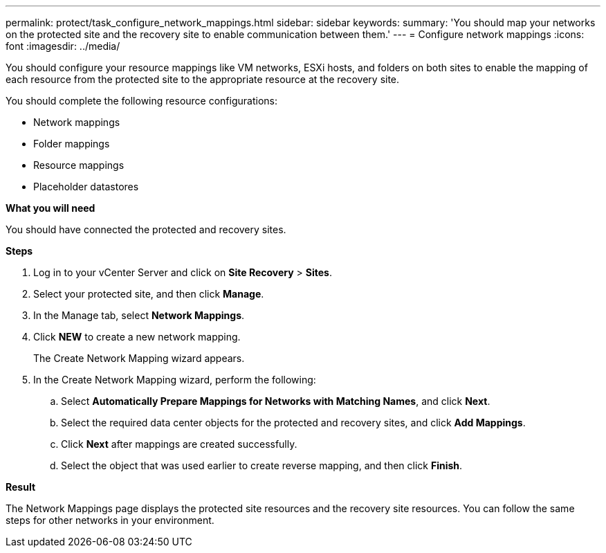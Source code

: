 ---
permalink: protect/task_configure_network_mappings.html
sidebar: sidebar
keywords:
summary: 'You should map your networks on the protected site and the recovery site to enable communication between them.'
---
= Configure network mappings
:icons: font
:imagesdir: ../media/

[.lead]
You should configure your resource mappings like VM networks, ESXi hosts, and folders on both sites to enable the mapping of each resource from the protected site to the appropriate resource at the recovery site.

You should complete the following resource configurations:

* Network mappings
* Folder mappings
* Resource mappings
* Placeholder datastores

*What you will need*

You should have connected the protected and recovery sites.

*Steps*

. Log in to your vCenter Server and click on *Site Recovery* > *Sites*.
. Select your protected site, and then click *Manage*.
. In the Manage tab, select *Network Mappings*.
. Click *NEW* to create a new network mapping.
+
The Create Network Mapping wizard appears.

. In the Create Network Mapping wizard, perform the following:
 .. Select *Automatically Prepare Mappings for Networks with Matching Names*, and click *Next*.
 .. Select the required data center objects for the protected and recovery sites, and click *Add Mappings*.
 .. Click *Next* after mappings are created successfully.
 .. Select the object that was used earlier to create reverse mapping, and then click *Finish*.

*Result*

The Network Mappings page displays the protected site resources and the recovery site resources. You can follow the same steps for other networks in your environment.
